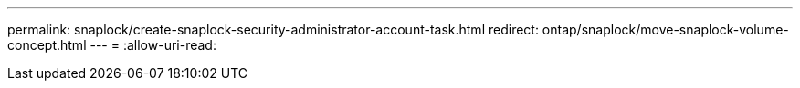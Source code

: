 ---
permalink: snaplock/create-snaplock-security-administrator-account-task.html 
redirect: ontap/snaplock/move-snaplock-volume-concept.html 
---
= 
:allow-uri-read: 


